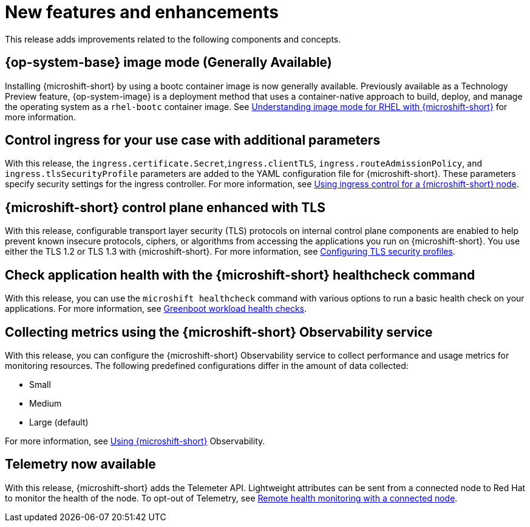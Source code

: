 // Module included in the following assemblies:
//
//microshift_release_notes/microshift-4-19-release-notes.adoc

:_mod-docs-content-type: CONCEPT
[id="microshift-4-19-new-features-and-enhancements_{context}"]
= New features and enhancements

[role="_abstract"]
This release adds improvements related to the following components and concepts.

[id="microshift-4-19-rhel-image-mode_{context}"]
== {op-system-base} image mode (Generally Available)

Installing {microshift-short} by using a bootc container image is now generally available. Previously available as a Technology Preview feature, {op-system-image} is a deployment method that uses a container-native approach to build, deploy, and manage the operating system as a `rhel-bootc` container image. See xref:../microshift_install_bootc/microshift-about-rhel-image-mode.adoc#microshift-about-rhel-image-mode[Understanding image mode for RHEL with {microshift-short}] for more information.

[id="microshift-4-19-ingress-controller-two-config_{context}"]
== Control ingress for your use case with additional parameters

With this release, the `ingress.certificate.Secret`,`ingress.clientTLS`, `ingress.routeAdmissionPolicy`, and `ingress.tlsSecurityProfile` parameters are added to the YAML configuration file for {microshift-short}. These parameters specify security settings for the ingress controller. For more information, see xref:../microshift_configuring/microshift-ingress-controller.adoc#microshift-ingress-controller[Using ingress control for a {microshift-short} node].

[id="microshift-4-19-tls-config_{context}"]
== {microshift-short} control plane enhanced with TLS

With this release, configurable transport layer security (TLS) protocols on internal control plane components are enabled to help prevent known insecure protocols, ciphers, or algorithms from accessing the applications you run on {microshift-short}. You use either the TLS 1.2 or TLS 1.3 with {microshift-short}. For more information, see xref:../microshift_configuring/microshift_auth_security/microshift-tls-config.adoc#microshift-tls-config[Configuring TLS security profiles].

[id="microshift-4-19-greenboot-updated_{context}"]
== Check application health with the {microshift-short} healthcheck command

With this release, you can use the `microshift healthcheck` command with various options to run a basic health check on your applications. For more information, see xref:../microshift_running_apps/microshift-greenboot-workload-health-checks.adoc#microshift-greenboot-workload-health-checks[Greenboot workload health checks].

[id="microshift-4-19-observability-metrics_{context}"]
== Collecting metrics using the {microshift-short} Observability service

With this release, you can configure the {microshift-short} Observability service to collect performance and usage metrics for monitoring resources. The following predefined configurations differ in the amount of data collected:

* Small
* Medium
* Large (default)

For more information, see xref:../microshift_running_apps/microshift-observability-service.adoc#microshift-observability-service[Using {microshift-short}] Observability.

[id="microshift-4-19-telemetry_{context}"]
== Telemetry now available
With this release, {microshift-short} adds the Telemeter API. Lightweight attributes can be sent from a connected node to Red{nbsp}Hat to monitor the health of the node. To opt-out of Telemetry, see xref:../microshift_support/microshift-remote-node-monitoring.adoc#microshift-remote-node-monitoring[Remote health monitoring with a connected node].
